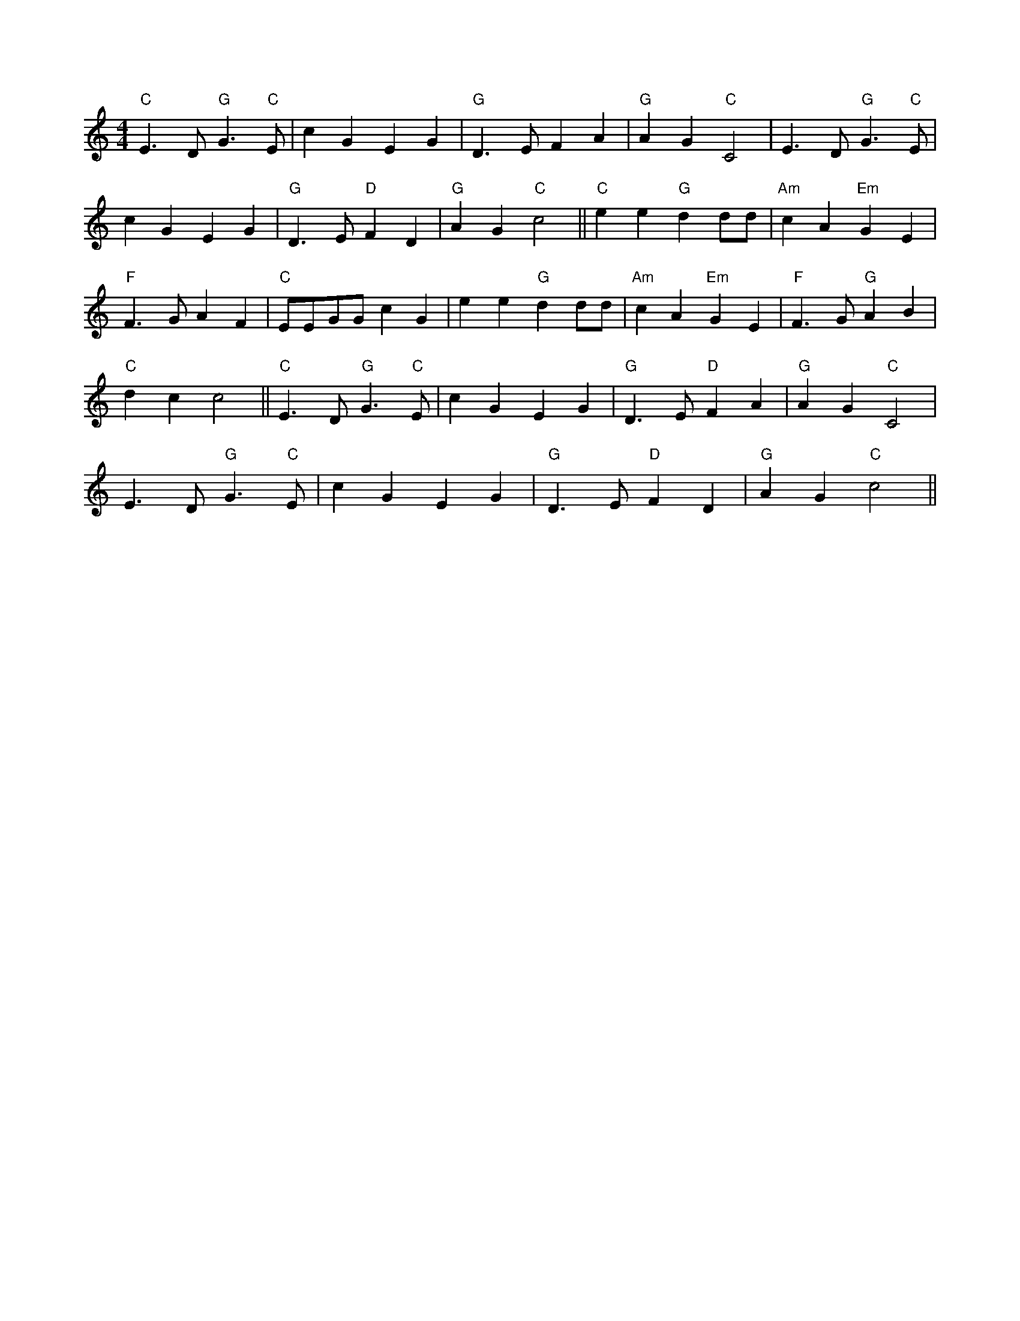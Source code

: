 X:1
L:1/4
M:4/4
K:C
 "C" E3/2 D/"G" G3/2"C" E/ | c G E G |"G" D3/2 E/ F A |"G" A G"C" C2 | E3/2 D/"G" G3/2"C" E/ |
 c G E G |"G" D3/2 E/"D" F D |"G" A G"C" c2 ||"C" e e"G" d d/d/ |"Am" c A"Em" G E | 
"F" F3/2 G/ A F |"C" E/E/G/G/ c G | e e"G" d d/d/ |"Am" c A"Em" G E |"F" F3/2 G/"G" A B | 
"C" d c c2 ||"C" E3/2 D/"G" G3/2"C" E/ | c G E G |"G" D3/2 E/"D" F A |"G" A G"C" C2 | 
 E3/2 D/"G" G3/2"C" E/ | c G E G |"G" D3/2 E/"D" F D |"G" A G"C" c2 ||